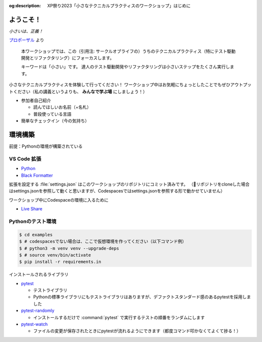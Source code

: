 :og:description: XP祭り2023「小さなテクニカルプラクティスのワークショップ」はじめに

.. meta::
  :description: XP祭り2023「小さなテクニカルプラクティスのワークショップ」はじめに

==============================
ようこそ！
==============================

*小さいは、正義！*

`プロポーザル <https://confengine.com/conferences/xp2023/proposal/18830>`__ より

    本ワークショップでは、この（引用注: サークルオブライフの）うちのテクニカルプラクティス（特にテスト駆動開発とリファクタリング）にフォーカスします。

    キーワードは「小さい」です。
    達人のテスト駆動開発やリファクタリングは小さいステップをたくさん実行します。

小さなテクニカルプラクティスを体験して行ってください！
ワークショップ中はお気軽にちょっとしたことでもぜひアウトプットください（私の講義というよりも、 **みんなで学ぶ場** にしましょう！）

* 参加者自己紹介

  * 読んでほしいお名前（+名札）
  * 普段使っている言語

* 簡単なチェックイン（今の気持ち）

==============================
環境構築
==============================

前提：Pythonの環境が構築されている

VS Code 拡張
==============================

* `Python <https://marketplace.visualstudio.com/items?itemName=ms-python.python>`__
* `Black Formatter <https://marketplace.visualstudio.com/items?itemName=ms-python.black-formatter>`__

拡張を設定する :file:`settings.json` はこのワークショップのリポジトリにコミット済みです。  
（🐛リポジトリをcloneした場合はsettings.jsonを参照して動くと思いますが、Codespacesではsettings.jsonを参照する形で動かせていません）

ワークショップ中にCodespaceの環境に入るために

* `Live Share <https://marketplace.visualstudio.com/items?itemName=MS-vsliveshare.vsliveshare>`__

Pythonのテスト環境
==============================

.. code-block:: shell

    $ cd examples
    $ # codespacesでない場合は、ここで仮想環境を作ってください（以下コマンド例）
    $ # python3 -m venv venv --upgrade-deps
    $ # source venv/bin/activate
    $ pip install -r requirements.in

インストールされるライブラリ

* `pytest <https://docs.pytest.org/en/latest/>`__

  * テストライブラリ
  * Pythonの標準ライブラリにもテストライブラリはありますが、デファクトスタンダード感のあるpytestを採用しました

* `pytest-randomly <https://pypi.org/project/pytest-randomly/>`__

  * インストールするだけで :command:`pytest` で実行するテストの順番をランダムにします

* `pytest-watch <https://pypi.org/project/pytest-watch/>`__

  * ファイルの変更が保存されたときにpytestが流れるようにできます（都度コマンド叩かなくてよくて捗る！）
